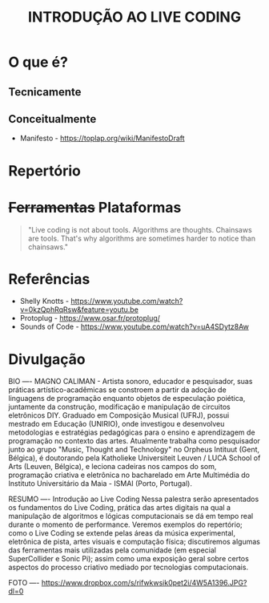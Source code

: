 #+title: INTRODUÇÃO AO LIVE CODING

* O que é?
** Tecnicamente
** Conceitualmente
- Manifesto - https://toplap.org/wiki/ManifestoDraft
* Repertório
* +Ferramentas+ Plataformas
#+BEGIN_QUOTE
"Live coding is not about tools. Algorithms are thoughts. Chainsaws are tools. That's why algorithms are sometimes harder to notice than chainsaws."
#+END_QUOTE

* Referências
- Shelly Knotts - https://www.youtube.com/watch?v=0kzQphRqRsw&feature=youtu.be
- Protoplug - https://www.osar.fr/protoplug/
- Sounds of Code - https://www.youtube.com/watch?v=uA4SDytz8Aw

* Divulgação
BIO
----
MAGNO CALIMAN - Artista sonoro, educador e pesquisador, suas práticas artístico-acadêmicas se constroem a partir da adoção de linguagens de programação enquanto objetos de especulação poiética, juntamente da construção, modificação e manipulação de circuitos eletrônicos DIY. Graduado em Composição Musical (UFRJ), possui mestrado em Educação (UNIRIO), onde investigou e desenvolveu metodologias e estratégias pedagógicas para o ensino e aprendizagem de programação no contexto das artes. 
Atualmente trabalha como pesquisador junto ao grupo "Music, Thought and Technology" no Orpheus Intituut (Gent, Bélgica), é doutorando pela Katholieke Universiteit Leuven / LUCA School of Arts (Leuven, Bélgica), e leciona cadeiras nos campos do som, programação criativa e eletrônica no bacharelado em Arte Multimédia do Instituto Universitário da Maia - ISMAI (Porto, Portugal).

RESUMO
----
Introdução ao Live Coding 
Nessa palestra serão apresentados os fundamentos do Live Coding, prática das artes digitais na qual a manipulação de algoritmos e lógicas computacionais se dá em tempo real durante o momento de performance. Veremos exemplos do repertório; como o Live Coding se extende pelas áreas da música experimental, eletrônica de pista, artes visuais e computação física; discutiremos algumas das ferramentas mais utilizadas pela comunidade (em especial SuperCollider e Sonic Pi); assim como uma exposição geral sobre certos aspectos do processo criativo mediado por tecnologias computacionais. 

FOTO
----
https://www.dropbox.com/s/rifwkwsik0pet2i/4W5A1396.JPG?dl=0
